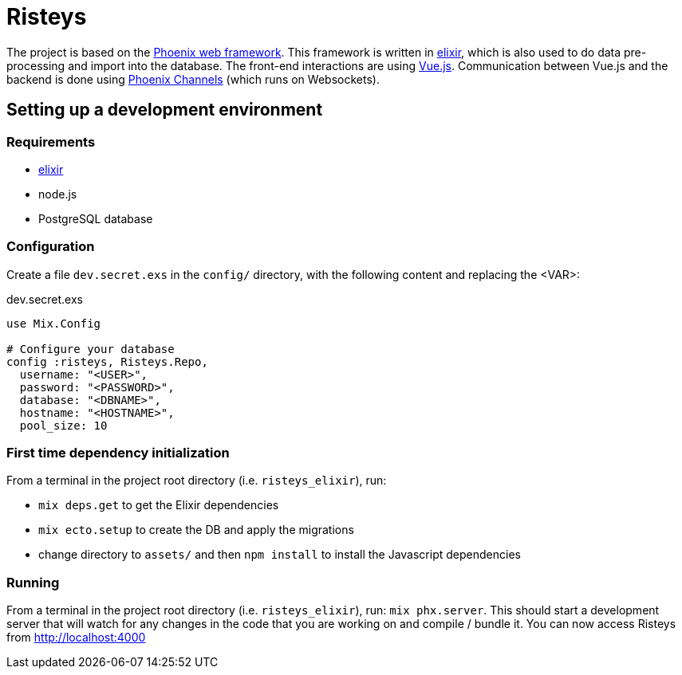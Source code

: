 Risteys
=======

The project is based on the https://phoenixframework.org/[Phoenix web framework].
This framework is written in https://elixir-lang.org/[elixir], which is also used to do data pre-processing and import into the database.
The front-end interactions are using https://vuejs.org/[Vue.js].
Communication between Vue.js and the backend is done using https://hexdocs.pm/phoenix/channels.html[Phoenix Channels] (which runs on Websockets).


Setting up a development environment
------------------------------------

Requirements
~~~~~~~~~~~~

- https://elixir-lang.org/install.html[elixir]
- node.js
- PostgreSQL database


Configuration
~~~~~~~~~~~~~
Create a file `dev.secret.exs` in the `config/` directory, with the following content and replacing the <VAR>:

dev.secret.exs
[source,elixir]
----
use Mix.Config

# Configure your database
config :risteys, Risteys.Repo,
  username: "<USER>",
  password: "<PASSWORD>",
  database: "<DBNAME>",
  hostname: "<HOSTNAME>",
  pool_size: 10
----

First time dependency initialization
~~~~~~~~~~~~~~~~~~~~~~~~~~~~~~~~~~~~
From a terminal in the project root directory (i.e. `risteys_elixir`), run:

- `mix deps.get` to get the Elixir dependencies
- `mix ecto.setup` to create the DB and apply the migrations
- change directory to `assets/` and then `npm install` to install the Javascript dependencies

Running
~~~~~~~
From a terminal in the project root directory (i.e. `risteys_elixir`), run: `mix phx.server`.
This should start a development server that will watch for any changes in the code that you are working on and compile / bundle it.
You can now access Risteys from http://localhost:4000
